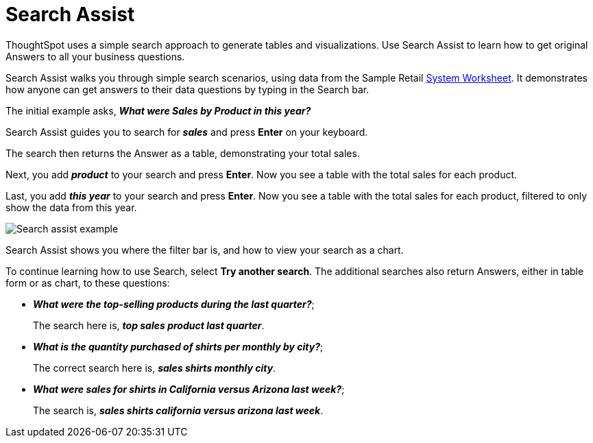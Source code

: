= Search Assist
:last_updated: 5/22/2020
:linkattrs:
:experimental:
:page-layout: default-cloud
:page-aliases: /admin/ts-cloud/search-assist.adoc, /admin/ts-cloud/analyst-authored-queries.adoc
:description: Use Search Assist to learn how to get original Answers to all your business questions.


ThoughtSpot uses a simple search approach to generate tables and visualizations. Use Search Assist to learn how to get original Answers to all your business questions.

Search Assist walks you through simple search scenarios, using data from the Sample Retail xref:system-worksheet.adoc[System Worksheet].
It demonstrates how anyone can get answers to their data questions by typing in the Search bar.

The initial example asks, *_What were Sales by Product in this year?_*

Search Assist guides you to search for *_sales_* and press *Enter* on your keyboard.

The search then returns the Answer as a table, demonstrating your total sales.

Next, you add *_product_* to your search and press *Enter*.
Now you see a table with the total sales for each product.

Last, you add *_this year_* to your search and press *Enter*.
Now you see a table with the total sales for each product, filtered to only show the data from this year.

image::search-assist-example.png[Search assist example]

Search Assist shows you where the filter bar is, and how to view your search as a chart.

To continue learning how to use Search, select *Try another search*.
The additional searches also return Answers, either in table form or as chart, to these questions:

* *_What were the top-selling products during the last quarter?_*;
+
The search here is, *_top sales product last quarter_*.
* *_What is the quantity purchased of shirts per monthly by city?_*;
+
The correct search here is, *_sales shirts monthly city_*.
* *_What were sales for shirts in California versus Arizona last week?_*;
+
The search is, *_sales shirts california versus arizona last week_*.
